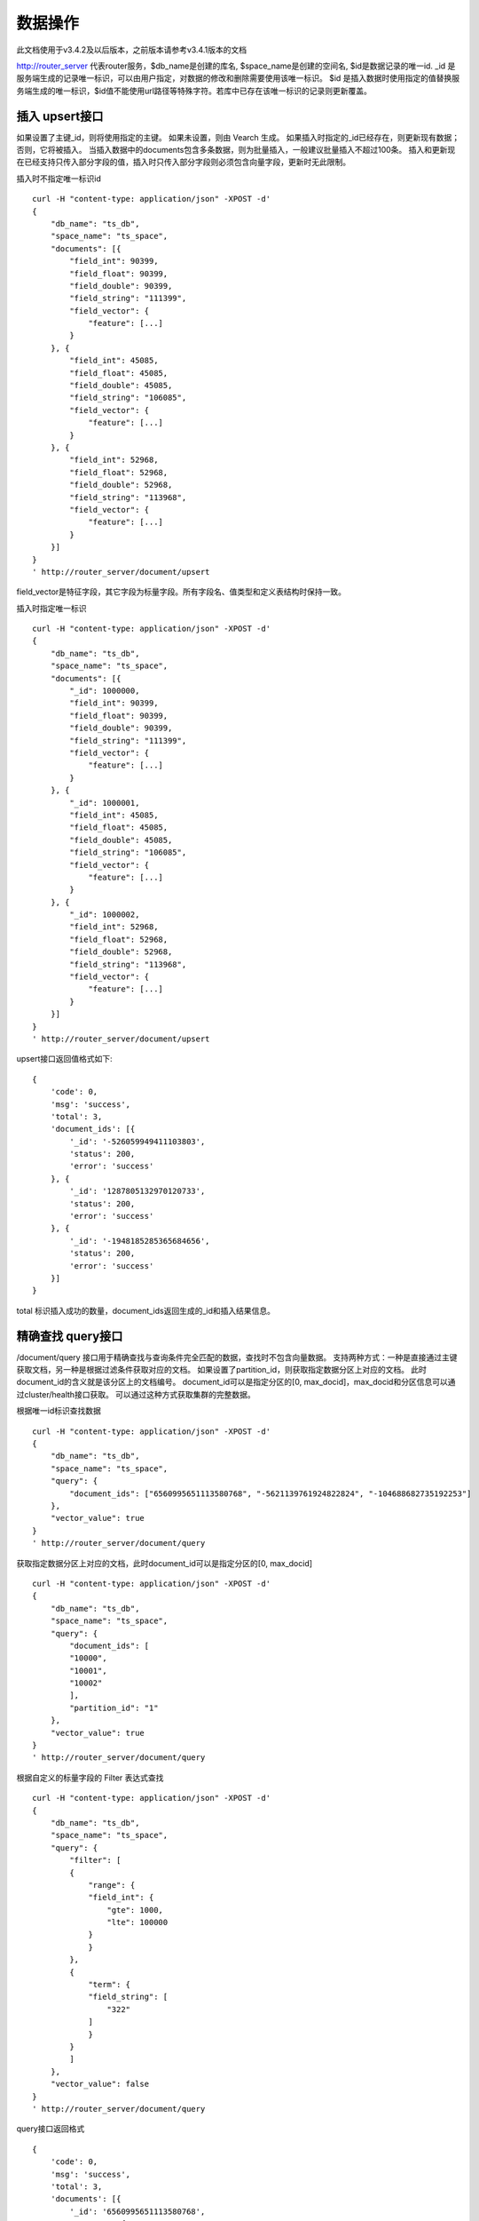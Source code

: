 数据操作
=================
此文档使用于v3.4.2及以后版本，之前版本请参考v3.4.1版本的文档

http://router_server 代表router服务，$db_name是创建的库名, $space_name是创建的空间名, $id是数据记录的唯一id.
_id 是服务端生成的记录唯一标识，可以由用户指定，对数据的修改和删除需要使用该唯一标识。
$id 是插入数据时使用指定的值替换服务端生成的唯一标识，$id值不能使用url路径等特殊字符。若库中已存在该唯一标识的记录则更新覆盖。

插入 upsert接口
--------
如果设置了主键_id，则将使用指定的主键。 如果未设置，则由 Vearch 生成。 如果插入时指定的_id已经存在，则更新现有数据； 否则，它将被插入。
当插入数据中的documents包含多条数据，则为批量插入，一般建议批量插入不超过100条。
插入和更新现在已经支持只传入部分字段的值，插入时只传入部分字段则必须包含向量字段，更新时无此限制。

插入时不指定唯一标识id
::

    curl -H "content-type: application/json" -XPOST -d'
    {
        "db_name": "ts_db",
        "space_name": "ts_space",
        "documents": [{
            "field_int": 90399,
            "field_float": 90399,
            "field_double": 90399,
            "field_string": "111399",
            "field_vector": {
                "feature": [...]
            }
        }, {
            "field_int": 45085,
            "field_float": 45085,
            "field_double": 45085,
            "field_string": "106085",
            "field_vector": {
                "feature": [...]
            }
        }, {
            "field_int": 52968,
            "field_float": 52968,
            "field_double": 52968,
            "field_string": "113968",
            "field_vector": {
                "feature": [...]
            }
        }]
    }
    ' http://router_server/document/upsert

field_vector是特征字段，其它字段为标量字段。所有字段名、值类型和定义表结构时保持一致。

插入时指定唯一标识
::

    curl -H "content-type: application/json" -XPOST -d'
    {
        "db_name": "ts_db",
        "space_name": "ts_space",
        "documents": [{
            "_id": 1000000,
            "field_int": 90399,
            "field_float": 90399,
            "field_double": 90399,
            "field_string": "111399",
            "field_vector": {
                "feature": [...]
            }
        }, {
            "_id": 1000001,
            "field_int": 45085,
            "field_float": 45085,
            "field_double": 45085,
            "field_string": "106085",
            "field_vector": {
                "feature": [...]
            }
        }, {
            "_id": 1000002,
            "field_int": 52968,
            "field_float": 52968,
            "field_double": 52968,
            "field_string": "113968",
            "field_vector": {
                "feature": [...]
            }
        }]
    }
    ' http://router_server/document/upsert


upsert接口返回值格式如下:
::

    {
        'code': 0,
        'msg': 'success',
        'total': 3,
        'document_ids': [{
            '_id': '-526059949411103803',
            'status': 200,
            'error': 'success'
        }, {
            '_id': '1287805132970120733',
            'status': 200,
            'error': 'success'
        }, {
            '_id': '-1948185285365684656',
            'status': 200,
            'error': 'success'
        }]
    }
total 标识插入成功的数量，document_ids返回生成的_id和插入结果信息。

精确查找 query接口
--------
/document/query 接口用于精确查找与查询条件完全匹配的数据，查找时不包含向量数据。
支持两种方式：一种是直接通过主键获取文档，另一种是根据过滤条件获取对应的文档。 
如果设置了partition_id，则获取指定数据分区上对应的文档。 此时document_id的含义就是该分区上的文档编号。 
document_id可以是指定分区的[0, max_docid]，max_docid和分区信息可以通过cluster/health接口获取。 
可以通过这种方式获取集群的完整数据。

根据唯一id标识查找数据
::

    curl -H "content-type: application/json" -XPOST -d'
    {
        "db_name": "ts_db",
        "space_name": "ts_space",
        "query": {
            "document_ids": ["6560995651113580768", "-5621139761924822824", "-104688682735192253"]
        },
        "vector_value": true
    }
    ' http://router_server/document/query

获取指定数据分区上对应的文档，此时document_id可以是指定分区的[0, max_docid]
::

    curl -H "content-type: application/json" -XPOST -d'
    {
        "db_name": "ts_db",
        "space_name": "ts_space",
        "query": {
            "document_ids": [
            "10000",
            "10001",
            "10002"
            ],
            "partition_id": "1"
        },
        "vector_value": true
    }
    ' http://router_server/document/query

根据自定义的标量字段的 Filter 表达式查找
::

    curl -H "content-type: application/json" -XPOST -d'
    {
        "db_name": "ts_db",
        "space_name": "ts_space",
        "query": {
            "filter": [
            {
                "range": {
                "field_int": {
                    "gte": 1000,
                    "lte": 100000
                }
                }
            },
            {
                "term": {
                "field_string": [
                    "322"
                ]
                }
            }
            ]
        },
        "vector_value": false
    }
    ' http://router_server/document/query

query接口返回格式
::

    {
        'code': 0,
        'msg': 'success',
        'total': 3,
        'documents': [{
            '_id': '6560995651113580768',
            '_source': {
                'field_double': 202558,
                'field_float': 102558,
                'field_int': 1558,
                'field_string': '1558'
            }
        }, {
            '_id': '-5621139761924822824',
            '_source': {
                'field_double': 210887,
                'field_float': 110887,
                'field_int': 89887,
                'field_string': '89887'
            }
        }, {
            '_id': '-104688682735192253',
            '_source': {
                'field_double': 207588,
                'field_float': 107588,
                'field_int': 46588,
                'field_string': '46588'
            }
        }]
    }

模糊查询 search接口
--------
支持根据指定 id 或向量数值进行相似度检索，返回指定的 Top K 个最相似的 Document。
支持根据主键 id（Document ID）或向量数值，搭配自定义的标量字段的 Filter 表达式一并进行相似度检索。
document_ids传入唯一记录id，后台处理首先根据唯一id查询出该记录的特征，然后再用特征进行相似查询，返回匹配结果。

根据document_ids 查询
::

    curl -H "content-type: application/json" -XPOST -d'
    {
        "query": {
            "document_ids": [
            "3646866681750952826"
            ],
            "filter": [
            {
                "range": {
                "field_int": {
                    "gte": 1000,
                    "lte": 100000
                }
                }
            }
            ]
        },
        "retrieval_param": {
            "metric_type": "L2"
        },
        "size": 3,
        "db_name": "ts_db",
        "space_name": "ts_space"
    }
    ' http://router_server/document/search

根据向量查询
支持单条或者多条查询，多条可以将多个查询的特征拼接成一个特征数组（比如定义128维的特征，批量查询10条，
则将10个128维特征按顺序拼接成1280维特征数组赋值给feature字段），
后台接收到请求后按表结构定义的特征字段维度进行拆分，按顺序返回匹配结果。
::

    curl -H "content-type: application/json" -XPOST -d'
    {
        "query": {
            "vector": [
            {
                "field": "field_vector",
                "feature": [
                "..."
                ]
            }
            ],
            "filter": [
            {
                "range": {
                "field_int": {
                    "gte": 1000,
                    "lte": 100000
                }
                }
            }
            ]
        },
        "retrieval_param": {
            "metric_type": "L2"
        },
        "size": 3,
        "db_name": "ts_db",
        "space_name": "ts_space"
    }
    ' http://router_server/document/search


多向量查询
表空间定义时支持多个特征字段，因此查询时可以支持相应数据的特征进行查询。以每条记录两个向量为例：定义表结构字段
::

    {
        "field1": {
            "type": "vector",
            "dimension": 128
        },
        "field2": {
            "type": "vector",
            "dimension": 256
        } 
    }


field1、field2均为向量字段，查询时搜索条件可以指定两个向量：
::

    {
        "query": {
            "vector": [{
                "field": "filed1",
                "feature": [0.1, 0.2, 0.3, 0.4, 0.5],
                "min_score": 0.9
            },
            {
                "field": "filed2",
                "feature": [0.8, 0.9],
                "min_score": 0.8
            }]
        }
    }


field1和field2过滤的结果求交集，其他参数及请求地址和普通查询一致。 

search接口返回格式
::

    {
        'code': 0,
        'msg': 'success',
        'documents': [
            [{
                '_id': '6979025510302030694',
                '_score': 16.55717658996582,
                '_source': {
                    'field_double': 207598,
                    'field_float': 107598,
                    'field_int': 6598,
                    'field_string': '6598'
                }
            }, {
                '_id': '-104688682735192253',
                '_score': 17.663991928100586,
                '_source': {
                    'field_double': 207588,
                    'field_float': 107588,
                    'field_int': 46588,
                    'field_string': '46588'
                }
            }, {
                '_id': '8549822044854277588',
                '_score': 17.88829803466797,
                '_source': {
                    'field_double': 220413,
                    'field_float': 120413,
                    'field_int': 99413,
                    'field_string': '99413'
                }
            }]
        ]
    }

查询参数整体json结构如下:
::

    {
        "query": {
            "vector": [],
            "filter": []
        },
        "retrieval_param": {"nprobe": 20},
        "fields": ["field1", "field2"],
        "is_brute_search": 0,
        "online_log_level": "debug",
        "quick": false,
        "vector_value": false,
        "load_balance": "leader",
        "l2_sqrt": false,
        "size": 10
    }


参数说明:

+-------------------+---------------+----------+-----------------------------------------+
|字段标识           |类型           |是否必填  |备注                                     | 
+===================+===============+==========+=========================================+
|vector             |json数组       |否        |查询特征，vector和document_ids必须包含一项 |
|document_ids       |json数组       |否        |查询特征，vector和document_ids必须包含一项 |
+-------------------+---------------+----------+-----------------------------------------+
|filter             |json数组       |否        |查询条件过滤: 数值过滤 + 标签过滤        |
+-------------------+---------------+----------+-----------------------------------------+
|fields             |json数组       |否        |指定返回那些字段, 默认只返回唯一id和分值 |
+-------------------+---------------+----------+-----------------------------------------+
|is_brute_search    |int            |否        |默认0                                    |
+-------------------+---------------+----------+-----------------------------------------+
|online_log_level   |string         |否        |值为debug， 开启打印调试日志             |
+-------------------+---------------+----------+-----------------------------------------+
|quick              |bool           |否        |默认false                                |
+-------------------+---------------+----------+-----------------------------------------+
|vector_value       |bool           |否        |默认false                                |
+-------------------+---------------+----------+-----------------------------------------+
|load_balance       |string         |否        |负载均衡算法，默认随机                  |
+-------------------+---------------+----------+-----------------------------------------+
|l2_sqrt            |bool           |否        |默认false,对l2距离计算结果开根号           |
+-------------------+---------------+----------+-----------------------------------------+
|sort               |json数组       |否        |指定字段排序(只针对匹配结果，非整体)         |
+-------------------+---------------+----------+-----------------------------------------+
|size               |int            |否        |指定返回结果数量,默认50                  |
+-------------------+---------------+----------+-----------------------------------------+

retrieval_param 参数指定模型计算时的参数，不同模型支持的参数不同，如下示例:

- metric_type: 计算类型，支持InnerProduct和L2, 默认L2。

- nprobe: 搜索桶数量。

- recall_num: 召回数量，默认等于查询参数中size的值，设置从索引中搜索数量，然后计算size个最相近的值。

- parallel_on_queries: 默认1， 搜索间并行；0代表桶间并行。

- efSearch: 图遍历的距离。

IVFPQ:
::
  
    "retrieval_param": {
        "parallel_on_queries": 1,
        "recall_num" : 100,
        "nprobe": 80,
        "metric_type": "L2" 
    }

GPU:
::
    "retrieval_param": {
        "recall_num" : 100,
        "nprobe": 80,
        "metric_type": "L2"
    }

HNSW:
::
    "retrieval_param": {
        "efSearch": 64,
        "metric_type": "L2"
    }

IVFFLAT:
::

    "retrieval_param": {
        "parallel_on_queries": 1,
        "nprobe": 80,
        "metric_type": "L2"
    }

FLAT:
::

    "retrieval_param": {
        "metric_type": "L2"
    }

- vector json结构说明:
::

    "vector": [{
                "field": "field_name",
                "feature": [0.1, 0.2, 0.3, 0.4, 0.5],
                "min_score": 0.9,
                "boost": 0.5
            }]


(1) vector 支持多个(对应定义表结构时包含多个特征字段)。

(2) field 指定创建表时特征字段的名称。

(3) feature 传递特征，维数和定义表结构时维数必须相同。

(4) min_score 指定返回结果中分值必须大于等于0.9，两个向量计算结果相似度在0-1之间，min_score可以指定返回结果分值最小值，max_score可以指定最大值。如设置： “min_score”: 0.8，“max_score”: 0.95  代表过滤0.8<= 分值<= 0.95 的结果。同时另外一种分值过滤的方式是使用: "symbol":">="，"value":0.9 这种组合方式，symbol支持的值类型包含: > 、 >= 、 <、 <=  4种，value及min_score、max_score值在0到1之间。

(5) boost指定相似度的权重，比如两个向量相似度分值是0.7，boost设置成0.5之后,返回的结果中会将分值0.7乘以0.5即0.35，当单个向量时不生效。

- filter json结构说明:
::

    "filter": [
        {
            "range": {
                "field_name": {
                    "gte": 160,
                    "lte": 180
                }
            }
        },
        {
            "term": {
                "field1": ["100", "200", "300"],
                "operator": "or"
            }
        },
        {
            "term": {
                "field2": ["a", "b", "c"],
                "operator": "and"
            }
        },
        {
            "term": {
                "field3": ["A1", "B2"],
                "operator": "not"
            } 
        }
    ]

(1) filter 条件支持多个，多个条件之间是交的关系。

(2) range 指定使用数值字段integer、long、float、double 过滤， filed_name是数值字段名称， gte、lte指定范围， lte 小于等于， gte大于等于，若使用等值过滤，lte和gte设置相同的值。上述示例表示查询field_name字段大于等于160小于等于180区间的值。

(3) term 使用标签过滤（string字段）， field1是定义的标签字段名，允许使用多个值过滤，可以求并“operator”: “or” , 求交: “operator”: “and”，不包含: "operator": "not"。

- is_brute_search  0使用索引搜索（建完索引前查询结果为空）， 1使用暴力搜索，默认值0。

- online_log_level 设置成”debug” 可以指定在服务端打印更加详细的日志，开发测试阶段方便排查问题。

- quick 搜索结果默认将PQ召回向量进行计算和精排，为了加快服务端处理速度设置成true可以指定只召回，不做计算和精排。

- vector_value 为了减小网络开销，搜索结果中默认不包含特征数据只包含标量信息字段，设置成true指定返回结果中包含原始特征数据。

- load_balance leader，random，no_leader，默认leader仅从主数据节点查询，random: 从ps主从节点随机选择，no_leader:只查询从节点，least_connection：最少连接数。

- size 指定最多返回的结果数量。若请求url中设置了size值，优先使用url中指定的size值。


删除 delete接口
--------
删除支持两种方法：指定document_ids和过滤条件。

删除指定document_ids
::

    curl -H "content-type: application/json" -XPOST -d'
    {
        "db_name": "ts_db",
        "space_name": "ts_space",
        "query": {
            'document_ids': ['4501743250723073467', '616335952940335471', '-2422965400649882823']
        }
    }
    ' http://router_server/document/delete
  
删除满足过滤条件的文档，size指定每个数据分片删除的条数
::
  
    curl -H "content-type: application/json" -XPOST -d'
    {
        "db_name": "ts_db",
        "space_name": "ts_space",
        "query": {
            "filter": [
            {
                "range": {
                "field_int": {
                    "gte": 1000,
                    "lte": 100000
                }
                }
            },
            {
                "term": {
                "field_string": [
                    "322"
                ]
                }
            }
            ]
        },
        "size": 3
    }
    ' http://router_server/document/delete


delete接口返回格式
::

    {
        'code': 0,
        'msg': 'success',
        'total': 3,
        'document_ids': ['4501743250723073467', '616335952940335471', '-2422965400649882823']
    }


